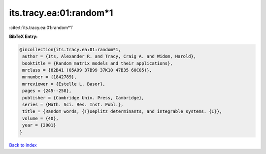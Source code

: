 its.tracy.ea:01:random*1
========================

:cite:t:`its.tracy.ea:01:random*1`

**BibTeX Entry:**

.. code-block:: bibtex

   @incollection{its.tracy.ea:01:random*1,
    author = {Its, Alexander R. and Tracy, Craig A. and Widom, Harold},
    booktitle = {Random matrix models and their applications},
    mrclass = {82B41 (05A99 37B99 37K10 47B35 60C05)},
    mrnumber = {1842789},
    mrreviewer = {Estelle L. Basor},
    pages = {245--258},
    publisher = {Cambridge Univ. Press, Cambridge},
    series = {Math. Sci. Res. Inst. Publ.},
    title = {Random words, {T}oeplitz determinants, and integrable systems. {I}},
    volume = {40},
    year = {2001}
   }

`Back to index <../By-Cite-Keys.html>`_
